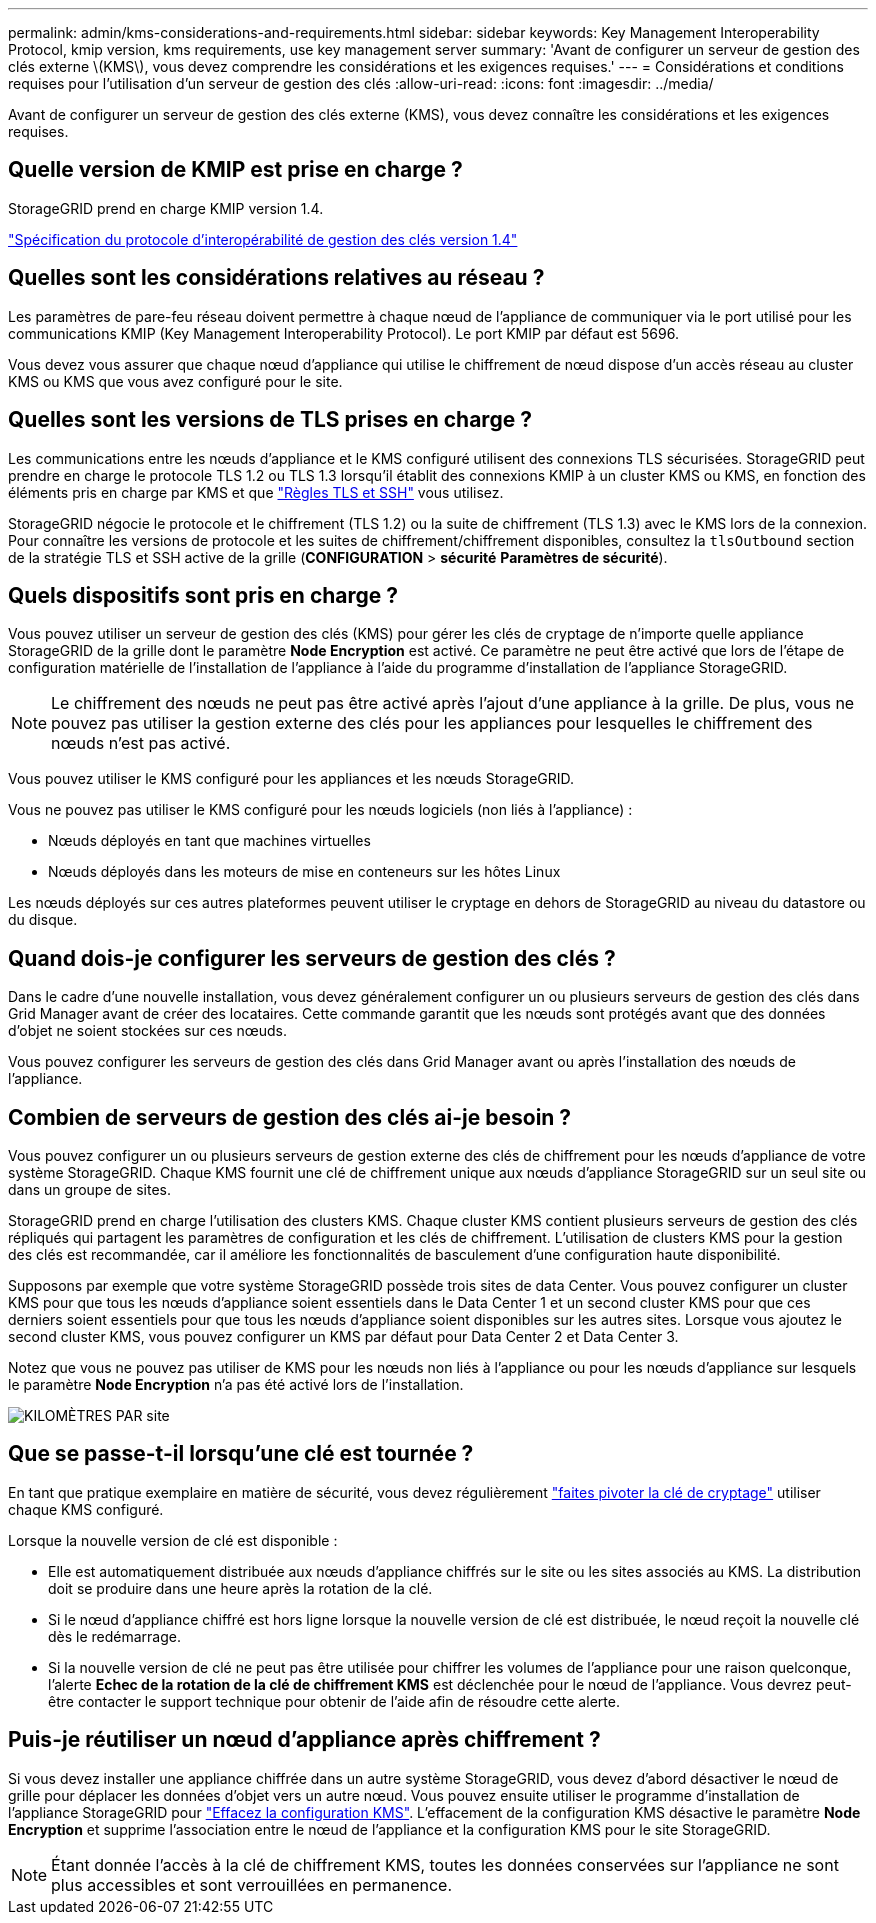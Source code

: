 ---
permalink: admin/kms-considerations-and-requirements.html 
sidebar: sidebar 
keywords: Key Management Interoperability Protocol, kmip version, kms requirements, use key management server 
summary: 'Avant de configurer un serveur de gestion des clés externe \(KMS\), vous devez comprendre les considérations et les exigences requises.' 
---
= Considérations et conditions requises pour l'utilisation d'un serveur de gestion des clés
:allow-uri-read: 
:icons: font
:imagesdir: ../media/


[role="lead"]
Avant de configurer un serveur de gestion des clés externe (KMS), vous devez connaître les considérations et les exigences requises.



== Quelle version de KMIP est prise en charge ?

StorageGRID prend en charge KMIP version 1.4.

http://docs.oasis-open.org/kmip/spec/v1.4/os/kmip-spec-v1.4-os.html["Spécification du protocole d'interopérabilité de gestion des clés version 1.4"^]



== Quelles sont les considérations relatives au réseau ?

Les paramètres de pare-feu réseau doivent permettre à chaque nœud de l'appliance de communiquer via le port utilisé pour les communications KMIP (Key Management Interoperability Protocol). Le port KMIP par défaut est 5696.

Vous devez vous assurer que chaque nœud d'appliance qui utilise le chiffrement de nœud dispose d'un accès réseau au cluster KMS ou KMS que vous avez configuré pour le site.



== Quelles sont les versions de TLS prises en charge ?

Les communications entre les nœuds d'appliance et le KMS configuré utilisent des connexions TLS sécurisées. StorageGRID peut prendre en charge le protocole TLS 1.2 ou TLS 1.3 lorsqu'il établit des connexions KMIP à un cluster KMS ou KMS, en fonction des éléments pris en charge par KMS et que link:manage-tls-ssh-policy.html["Règles TLS et SSH"] vous utilisez.

StorageGRID négocie le protocole et le chiffrement (TLS 1.2) ou la suite de chiffrement (TLS 1.3) avec le KMS lors de la connexion. Pour connaître les versions de protocole et les suites de chiffrement/chiffrement disponibles, consultez la `tlsOutbound` section de la stratégie TLS et SSH active de la grille (*CONFIGURATION* > *sécurité* *Paramètres de sécurité*).



== Quels dispositifs sont pris en charge ?

Vous pouvez utiliser un serveur de gestion des clés (KMS) pour gérer les clés de cryptage de n'importe quelle appliance StorageGRID de la grille dont le paramètre *Node Encryption* est activé. Ce paramètre ne peut être activé que lors de l'étape de configuration matérielle de l'installation de l'appliance à l'aide du programme d'installation de l'appliance StorageGRID.


NOTE: Le chiffrement des nœuds ne peut pas être activé après l'ajout d'une appliance à la grille. De plus, vous ne pouvez pas utiliser la gestion externe des clés pour les appliances pour lesquelles le chiffrement des nœuds n'est pas activé.

Vous pouvez utiliser le KMS configuré pour les appliances et les nœuds StorageGRID.

Vous ne pouvez pas utiliser le KMS configuré pour les nœuds logiciels (non liés à l'appliance) :

* Nœuds déployés en tant que machines virtuelles
* Nœuds déployés dans les moteurs de mise en conteneurs sur les hôtes Linux


Les nœuds déployés sur ces autres plateformes peuvent utiliser le cryptage en dehors de StorageGRID au niveau du datastore ou du disque.



== Quand dois-je configurer les serveurs de gestion des clés ?

Dans le cadre d'une nouvelle installation, vous devez généralement configurer un ou plusieurs serveurs de gestion des clés dans Grid Manager avant de créer des locataires. Cette commande garantit que les nœuds sont protégés avant que des données d'objet ne soient stockées sur ces nœuds.

Vous pouvez configurer les serveurs de gestion des clés dans Grid Manager avant ou après l'installation des nœuds de l'appliance.



== Combien de serveurs de gestion des clés ai-je besoin ?

Vous pouvez configurer un ou plusieurs serveurs de gestion externe des clés de chiffrement pour les nœuds d'appliance de votre système StorageGRID. Chaque KMS fournit une clé de chiffrement unique aux nœuds d'appliance StorageGRID sur un seul site ou dans un groupe de sites.

StorageGRID prend en charge l'utilisation des clusters KMS. Chaque cluster KMS contient plusieurs serveurs de gestion des clés répliqués qui partagent les paramètres de configuration et les clés de chiffrement. L'utilisation de clusters KMS pour la gestion des clés est recommandée, car il améliore les fonctionnalités de basculement d'une configuration haute disponibilité.

Supposons par exemple que votre système StorageGRID possède trois sites de data Center. Vous pouvez configurer un cluster KMS pour que tous les nœuds d'appliance soient essentiels dans le Data Center 1 et un second cluster KMS pour que ces derniers soient essentiels pour que tous les nœuds d'appliance soient disponibles sur les autres sites. Lorsque vous ajoutez le second cluster KMS, vous pouvez configurer un KMS par défaut pour Data Center 2 et Data Center 3.

Notez que vous ne pouvez pas utiliser de KMS pour les nœuds non liés à l'appliance ou pour les nœuds d'appliance sur lesquels le paramètre *Node Encryption* n'a pas été activé lors de l'installation.

image::../media/kms_per_site.png[KILOMÈTRES PAR site]



== Que se passe-t-il lorsqu'une clé est tournée ?

En tant que pratique exemplaire en matière de sécurité, vous devez régulièrement link:kms-managing.html#rotate-key["faites pivoter la clé de cryptage"] utiliser chaque KMS configuré.

Lorsque la nouvelle version de clé est disponible :

* Elle est automatiquement distribuée aux nœuds d'appliance chiffrés sur le site ou les sites associés au KMS. La distribution doit se produire dans une heure après la rotation de la clé.
* Si le nœud d'appliance chiffré est hors ligne lorsque la nouvelle version de clé est distribuée, le nœud reçoit la nouvelle clé dès le redémarrage.
* Si la nouvelle version de clé ne peut pas être utilisée pour chiffrer les volumes de l'appliance pour une raison quelconque, l'alerte *Echec de la rotation de la clé de chiffrement KMS* est déclenchée pour le nœud de l'appliance. Vous devrez peut-être contacter le support technique pour obtenir de l'aide afin de résoudre cette alerte.




== Puis-je réutiliser un nœud d'appliance après chiffrement ?

Si vous devez installer une appliance chiffrée dans un autre système StorageGRID, vous devez d'abord désactiver le nœud de grille pour déplacer les données d'objet vers un autre nœud. Vous pouvez ensuite utiliser le programme d'installation de l'appliance StorageGRID pour https://docs.netapp.com/us-en/storagegrid-appliances/commonhardware/monitoring-node-encryption-in-maintenance-mode.html["Effacez la configuration KMS"^]. L'effacement de la configuration KMS désactive le paramètre *Node Encryption* et supprime l'association entre le nœud de l'appliance et la configuration KMS pour le site StorageGRID.


NOTE: Étant donnée l'accès à la clé de chiffrement KMS, toutes les données conservées sur l'appliance ne sont plus accessibles et sont verrouillées en permanence.
